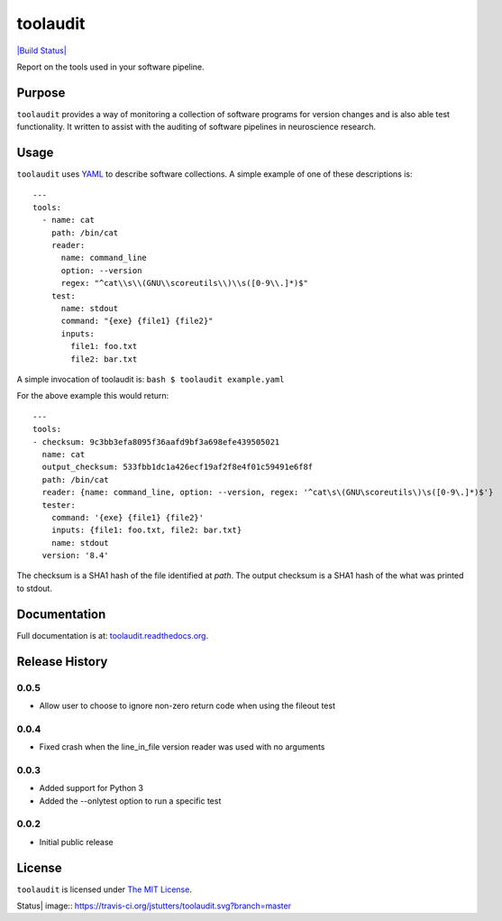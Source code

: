 toolaudit
=========

`|Build Status| <https://travis-ci.org/jstutters/toolaudit>`_

Report on the tools used in your software pipeline.

Purpose
-------

``toolaudit`` provides a way of monitoring a collection of software
programs for version changes and is also able test functionality. It
written to assist with the auditing of software pipelines in
neuroscience research.

Usage
-----

``toolaudit`` uses `YAML <http://yaml.org/>`_ to describe software
collections. A simple example of one of these descriptions is:

::

    ---
    tools:
      - name: cat
        path: /bin/cat
        reader:
          name: command_line
          option: --version
          regex: "^cat\\s\\(GNU\\scoreutils\\)\\s([0-9\\.]*)$"
        test:
          name: stdout
          command: "{exe} {file1} {file2}"
          inputs:
            file1: foo.txt
            file2: bar.txt

A simple invocation of toolaudit is: ``bash $ toolaudit example.yaml``

For the above example this would return:

::

    ---
    tools:
    - checksum: 9c3bb3efa8095f36aafd9bf3a698efe439505021
      name: cat
      output_checksum: 533fbb1dc1a426ecf19af2f8e4f01c59491e6f8f
      path: /bin/cat
      reader: {name: command_line, option: --version, regex: '^cat\s\(GNU\scoreutils\)\s([0-9\.]*)$'}
      tester:
        command: '{exe} {file1} {file2}'
        inputs: {file1: foo.txt, file2: bar.txt}
        name: stdout
      version: '8.4'

The checksum is a SHA1 hash of the file identified at *path*. The output
checksum is a SHA1 hash of the what was printed to stdout.

Documentation
-------------

Full documentation is at:
`toolaudit.readthedocs.org <https://toolaudit.readthedocs.org/>`_.

Release History
---------------

0.0.5
~~~~~

-  Allow user to choose to ignore non-zero return code when using the
   fileout test

0.0.4
~~~~~

-  Fixed crash when the line\_in\_file version reader was used with no
   arguments

0.0.3
~~~~~

-  Added support for Python 3
-  Added the --onlytest option to run a specific test

0.0.2
~~~~~

-  Initial public release

License
-------

``toolaudit`` is licensed under `The MIT
License <http://opensource.org/licenses/MIT>`_.

.. |Build
Status| image:: https://travis-ci.org/jstutters/toolaudit.svg?branch=master
